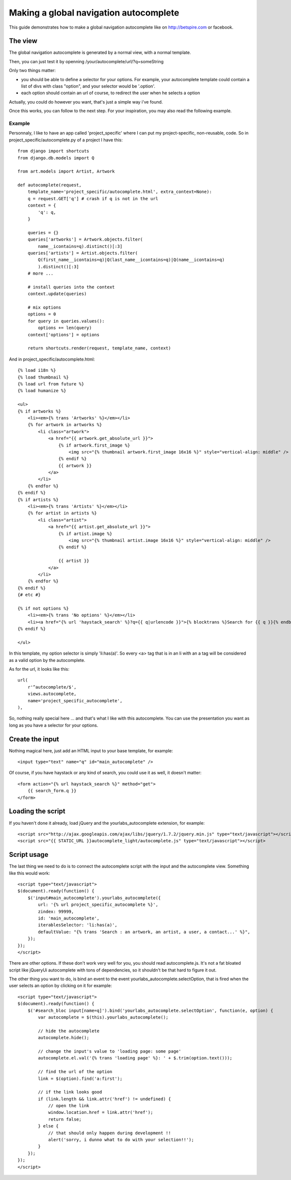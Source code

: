 Making a global navigation autocomplete
=======================================

This guide demonstrates how to make a global navigation autocomplete
like on http://betspire.com or facebook.

The view
--------

The global navigation autocomplete is generated by a normal view, with
a normal template.

Then, you can just test it by openning /your/autocomplete/url/?q=someString

Only two things matter:

- you should be able to define a selector for your options. For example, your
  autocomplete template could contain a list of divs with class "option", and
  your selector would be '.option'.
- each option should contain an url of course, to redirect the user when he
  selects a option

Actually, you could do however you want, that's just a simple way i've found.

Once this works, you can follow to the next step. For your inspiration, you may
also read the following example.

Example
~~~~~~~

Personnaly, I like to have an app called 'project_specific' where I can put my
project-specific, non-reusable, code. So in project_specific/autocomplete.py of
a project I have this::

    from django import shortcuts
    from django.db.models import Q

    from art.models import Artist, Artwork

    def autocomplete(request,
        template_name='project_specific/autocomplete.html', extra_context=None):
        q = request.GET['q'] # crash if q is not in the url
        context = {
            'q': q,
        }

        queries = {}
        queries['artworks'] = Artwork.objects.filter(
            name__icontains=q).distinct()[:3]
        queries['artists'] = Artist.objects.filter(
            Q(first_name__icontains=q)|Q(last_name__icontains=q)|Q(name__icontains=q)
            ).distinct()[:3]
        # more ...

        # install queries into the context
        context.update(queries)

        # mix options
        options = 0
        for query in queries.values():
            options += len(query)
        context['options'] = options

        return shortcuts.render(request, template_name, context)

And in project_specific/autocomplete.html::

    {% load i18n %}
    {% load thumbnail %}
    {% load url from future %}
    {% load humanize %}

    <ul>
    {% if artworks %}
        <li><em>{% trans 'Artworks' %}</em></li>
        {% for artwork in artworks %}
            <li class="artwork">
                <a href="{{ artwork.get_absolute_url }}">
                    {% if artwork.first_image %}
                        <img src="{% thumbnail artwork.first_image 16x16 %}" style="vertical-align: middle" />
                    {% endif %}
                    {{ artwork }}
                </a>
            </li>
        {% endfor %}
    {% endif %}
    {% if artists %}
        <li><em>{% trans 'Artists' %}</em></li>
        {% for artist in artists %}
            <li class="artist">
                <a href="{{ artist.get_absolute_url }}">
                    {% if artist.image %}
                        <img src="{% thumbnail artist.image 16x16 %}" style="vertical-align: middle" />
                    {% endif %}

                    {{ artist }}
                </a>
            </li>
        {% endfor %}
    {% endif %}
    {# etc #}

    {% if not options %}
        <li><em>{% trans 'No options' %}</em></li>
        <li><a href="{% url 'haystack_search' %}?q={{ q|urlencode }}">{% blocktrans %}Search for {{ q }}{% endblocktrans %}</a></li>
    {% endif %}

    </ul>

In this template, my option selector is simply 'li:has(a)'. So every <a> tag that is
in an li with an a tag will be considered as a valid option by the autocomplete.

As for the url, it looks like this::

    url(
        r'^autocomplete/$',
        views.autocomplete,
        name='project_specific_autocomplete',
    ),

So, nothing really special here ... and that's what I like with this
autocomplete. You can use the presentation you want as long as you have a
selector for your options.

Create the input
----------------

Nothing magical here, just add an HTML input to your base template, for
example::

    <input type="text" name="q" id="main_autocomplete" />

Of course, if you have haystack or any kind of search, you could use it
as well, it doesn't matter::

    <form action="{% url haystack_search %}" method="get">
        {{ search_form.q }}
    </form>

Loading the script
------------------

If you haven't done it already, load jQuery and the yourlabs_autocomplete
extension, for example::

    <script src="http://ajax.googleapis.com/ajax/libs/jquery/1.7.2/jquery.min.js" type="text/javascript"></script>
    <script src="{{ STATIC_URL }}autocomplete_light/autocomplete.js" type="text/javascript"></script>

Script usage
------------

The last thing we need to do is to connect the autocomplete script with the
input and the autocomplete view. Something like this would work::

    <script type="text/javascript">
    $(document).ready(function() {
        $('input#main_autocomplete').yourlabs_autocomplete({
            url: '{% url project_specific_autocomplete %}',
            zindex: 99999,
            id: 'main_autocomplete',
            iterablesSelector: 'li:has(a)',
            defaultValue: "{% trans 'Search : an artwork, an artist, a user, a contact...' %}",
        });
    });
    </script>

There are other options. If these don't work very well for you, you should read
autocomplete.js. It's not a fat bloated script like jQueryUi autocomplete with
tons of dependencies, so it shouldn't be that hard to figure it out.

The other thing you want to do, is bind an event to the event
yourlabs_autocomplete.selectOption, that is fired when the user selects an
option by clicking on it for example::

    <script type="text/javascript">
    $(document).ready(function() {
        $('#search_bloc input[name=q]').bind('yourlabs_autocomplete.selectOption', function(e, option) {
            var autocomplete = $(this).yourlabs_autocomplete();

            // hide the autocomplete
            autocomplete.hide();

            // change the input's value to 'loading page: some page'
            autocomplete.el.val('{% trans 'loading page' %}: ' + $.trim(option.text()));

            // find the url of the option
            link = $(option).find('a:first');

            // if the link looks good
            if (link.length && link.attr('href') != undefined) {
                // open the link
                window.location.href = link.attr('href');
                return false;
            } else {
                // that should only happen during development !!
                alert('sorry, i dunno what to do with your selection!!');
            }
        });
    });
    </script>

